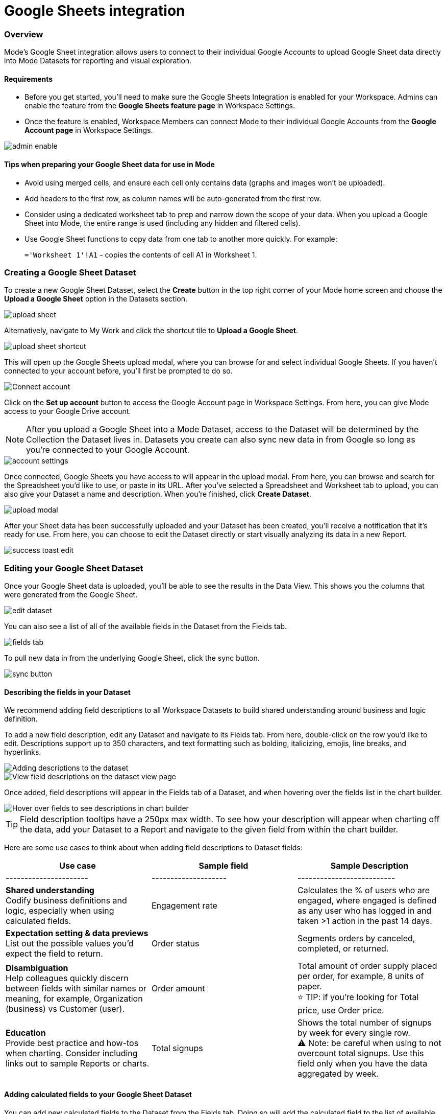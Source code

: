 = Google Sheets integration
:categories: ["Integrations"]
:categories_weight: 3
:date: 2024-05-30
:description: Link your Google Accounts to import data directly into Mode's Datasets for analysis and visualization
:hide_from_nav: true
:ogdescription: Link your Google Accounts to import data directly into Mode's Datasets for analysis and visualization
:path: /articles/google-sheets-integration
:brand: Mode

=== Overview

{brand}'s Google Sheet integration allows users to connect to their individual Google Accounts to upload Google Sheet data directly into {brand} Datasets for reporting and visual exploration.

==== Requirements

* Before you get started, you'll need to make sure the Google Sheets Integration is enabled for your Workspace.
Admins can enable the feature from the *Google Sheets feature page* in Workspace Settings.
* Once the feature is enabled, Workspace Members can connect {brand} to their individual Google Accounts from the *Google Account page* in Workspace Settings.

image::1-admin-enable.png[admin enable]

==== Tips when preparing your Google Sheet data for use in {brand}

* Avoid using merged cells, and ensure each cell only contains data (graphs and images won't be uploaded).
* Add headers to the first row, as column names will be auto-generated from the first row.
* Consider using a dedicated worksheet tab to prep and narrow down the scope of your data.
When you upload a Google Sheet into {brand}, the entire range is used (including any hidden and filtered cells).
* Use Google Sheet functions to copy data from one tab to another more quickly.
For example: +
+
`='Worksheet 1'!A1` - copies the contents of cell A1 in Worksheet 1.
// <highlight type="tip">**TIP**: Use Google Sheet functions to copy data from one tab to another more quickly. For example: <br><br> `='Worksheet 1'!A1` - copies the contents of cell A1 in Worksheet 1 </highlight>

=== Creating a Google Sheet Dataset

To create a new Google Sheet Dataset, select the *Create* button in the top right corner of your {brand} home screen and choose the *Upload a Google Sheet* option in the Datasets section.

image::2-upload-sheet.png[upload sheet]

Alternatively, navigate to My Work and click the shortcut tile to *Upload a Google Sheet*.

image::3-upload-sheet-shortcut-tile.png[upload sheet shortcut]

This will open up the Google Sheets upload modal, where you can browse for and select individual Google Sheets.
If you haven't connected to your account before, you'll first be prompted to do so.

image::4-connect-account-modal.png[Connect account]

Click on the *Set up account* button to access the Google Account page in Workspace Settings.
From here, you can give {brand} access to your Google Drive account.

// <highlight type="note">**NOTE**: After you upload a Google Sheet into a Mode Dataset, access to the Dataset will be determined by the Collection the Dataset lives in. Datasets you create can also sync new data in from Google so long as you’re connected to your Google Account. </highlight>
NOTE: After you upload a Google Sheet into a {brand} Dataset, access to the Dataset will be determined by the Collection the Dataset lives in.
Datasets you create can also sync new data in from Google so long as you're connected to your Google Account.

image::5-connect-account-settings-page.png[account settings]

Once connected, Google Sheets you have access to will appear in the upload modal.
From here, you can browse and search for the Spreadsheet you'd like to use, or paste in its URL.
After you've selected a Spreadsheet and Worksheet tab to upload, you can also give your Dataset a name and description.
When you're finished, click *Create Dataset*.

image::6-upload-modal.png[upload modal]

After your Sheet data has been successfully uploaded and your Dataset has been created, you'll receive a notification that it's ready for use.
From here, you can choose to edit the Dataset directly or start visually analyzing its data in a new Report.

image::7-success-toast-edit.png[success toast edit]

=== Editing your Google Sheet Dataset

Once your Google Sheet data is uploaded, you'll be able to see the results in the Data View.
This shows you the columns that were generated from the Google Sheet.

image::8-data-tab.png[edit dataset]

You can also see a list of all of the available fields in the Dataset from the Fields tab.

image::9-fields-tab.png[fields tab]

To pull new data in from the underlying Google Sheet, click the sync button.

image::10-sync-button.png[sync button]

==== Describing the fields in your Dataset

We recommend adding field descriptions to all Workspace Datasets to build shared understanding around business and logic definition.

To add a new field description, edit any Dataset and navigate to its Fields tab.
From here, double-click on the row you'd like to edit.
Descriptions support up to 350 characters, and text formatting such as bolding, italicizing, emojis, line breaks, and hyperlinks.

image::1-add-description.png[Adding descriptions to the dataset]

image::2-fields-view-page.png[View field descriptions on the dataset view page]

Once added, field descriptions will appear in the Fields tab of a Dataset, and when hovering over the fields list in the chart builder.

image::3-hover-description.png[Hover over fields to see descriptions in chart builder]

// <highlight type="tip">**TIP**: Field description tooltips have a 250px max width. To see how your description will appear when charting off the data, add your Dataset to a Report and navigate to the given field from within the chart builder. </highlight>

TIP: Field description tooltips have a 250px max width.
To see how your description will appear when charting off the data, add your Dataset to a Report and navigate to the given field from within the chart builder.

Here are some use cases to think about when adding field descriptions to Dataset fields:

[options="header"]
|===
| Use case      | Sample field           |  Sample Description
| ----------------------     | --------------------          | --------------------------

| *Shared understanding* +
Codify business definitions and logic, especially when using calculated fields. | Engagement rate   | Calculates the % of users who are engaged, where engaged is defined as any user who has logged in and taken >1 action in the past 14 days.

| *Expectation setting & data previews* +
 List out the possible values you'd expect the field to return.  | Order status    | Segments orders by canceled, completed, or returned.

| *Disambiguation* +
Help colleagues quickly discern between fields with similar names or meaning, for example, Organization (business) vs Customer (user).  | Order amount    | Total amount of order supply placed per order, for example, 8 units of paper. +
⭐️ TIP: if you're looking for Total price, use Order price.

| *Education* +
Provide best practice and how-tos when charting.
Consider including links out to sample Reports or charts. | Total signups   | Shows the total number of signups by week for every single row. +
 ⚠️ Note: be careful when using to not overcount total signups.
Use this field only when you have the data aggregated by week.
//+++<u>+++**See example chart here**+++</u>+++
|===

==== Adding calculated fields to your Google Sheet Dataset

You can add new calculated fields to the Dataset from the Fields tab.
Doing so will add the calculated field to the list of available fields, and also make it available in any reports created from the Dataset.

To add a new calculated field, first select the *New field* button.

image::add_calc_fields.png[Adding calculated fields to the dataset]

Then enter the formula for your calculated field, along with adding a name.
To save the calculated field, select the *Apply & Close* button.

image::add_calc_fields2.png[Adding calculated fields to the dataset]

==== Viewing source information

Information about the underlying Google Sheet that was used to generate the Dataset can be accessed from the Source tab.

image::11-source-tab.png[source tab]

==== Updating your Dataset's name and description

You can change the name and description for your Dataset at any point.
To do so, select the caret next to the Dataset name in the header.
From the dropdown, select *Rename*.

image::12-rename.png[rename]

Enter the desired Dataset name and description.
Then select *Save*.
We recommend using consistent naming conventions and adding detailed descriptions to your datasets.
Doing so will help other team members find and understand how to use the Dataset.

==== Scheduling a Google Sheet Dataset

You can set a schedule for your Dataset to sync in data from the underlying Google Sheet on a cadence.
After a Google Sheet Dataset finishes syncing, all associated Reports built using the Dataset will be able to pull in the fresh data.

To create a new schedule, select the caret next to the Dataset name and choose *Schedule*.
Then, select *Create New Schedule* to open the scheduling options.
From here, you can set the refresh frequency, as well as the specific time and timezone.

image::13-scheduler.png[scheduler]

==== Moving a Google Sheet Dataset to a Collection

The final step when creating a Dataset is to move it into a Collection.
You can think of this action as publishing the Dataset, as it makes the Dataset available for other team members to access and use.

To move the Dataset to a Collection, select the *Move to a Collection* button in the top right corner of the Datasets editor.

This will open a modal displaying all of the available Collections.

image::move_to.png[Moving a dataset]

Select the Collection you want to add the Dataset to, then select *Move*.

=== Viewing a Google Sheet Dataset

To view a Dataset you've just created, select the *View* button in the top right corner of the Datasets editor.

image::14-view-dataset.png[view dataset]

From here you can view the Data, Fields, and Source tabs, Dataset details, as well as export or copy the data.

In the Details pane, you can see information about the Dataset including the Collection it lives in, description, when it was last synced, any schedules it has, and which Reports are built from the Dataset.
To view a list of Reports created from the Dataset, select the *Used in* link to open a modal displaying all child Reports.

image::dataset-used-in.gif[Details pane]

// <highlight type="note">**NOTE**: Reports you don’t have access to will still appear in the count, but will be obfuscated/un-viewable.</highlight>

NOTE: Reports you don't have access to will still appear in the count, but will be obfuscated or un-viewable.

=== Using your Google Sheet Dataset in a Report

You can add a Dataset to any Report for which you have edit access.
There are a few ways to use your Google Sheet Dataset in a Report:

. After your Sheet data has been successfully uploaded and your Dataset has been created, you'll receive a notification that it's ready for use.
From here, you can choose to edit the Dataset directly or start visually analyzing its data in a new Report.
+
image::15-use-in-report.png[view dataset]

. While editing or viewing a Google Sheet Dataset, click the *Use in New Report* button located in the header.
. From within an existing Report, select the *+ Add Data* button located in the left navigation panel.
This will open up the Datasets browser so you can search for existing Datasets to add to your Report.

// <highlight type="note">**NOTE**: Personal Datasets won’t appear in the Datasets browser or when searching, and can only be added to existing Reports via URL. To make your Google Sheet Datasets more discoverable, move them to a Workspace Collection. </highlight>

NOTE: Personal Datasets won't appear in the Datasets browser or when searching, and can only be added to existing Reports via URL.
To make your Google Sheet Datasets more discoverable, move them to a Workspace Collection.

Once your Report is created and the Dataset is added, a flat table visualization will also be created by default.
You can filter and sort the data on the table visualization or create additional visualizations using the data in the Dataset.

image::11-make-chart.png[New chart]

==== Refreshing data in a Dataset-based Report

New Google Sheet Dataset data can be synced into {brand} via a Dataset schedule, or manually from within the Datasets editor.
When you run your Report or refresh an individual Dataset from within a Report, {brand} will check to see if there's a newer Google Sheet Dataset sync available, load it in, and snapshot its results within your Report's Run History.

Datasets will be badged in the Report edit view when there is a fresher sync available, so you know when to refresh your Report.

image::16-gsheets-data-refresh-available.png[use in report]

=== Google Sheet Dataset permissions

After you've authorized access to your Google Account, you'll be able to browse and upload any Google Sheets you have access to in Google Drive.

Once you upload a Google Sheet into a {brand} Dataset, access to the Dataset will be determined *solely by the Collection it lives in*.
Datasets you create can continue to sync new data in from Google so long as you're connected to your Google Account.

[#faqs]
=== FAQs

[discrete]
====== *Q: Can I access my Google Sheet Datasets in the SQL editor for querying or joining?*

No.
Currently, Reusable Datasets can only be used for visual analysis via Quick Charts and the Visual Explorer.
The ability to query and join Reusable Datasets is on the roadmap, and will be introduced as a future feature.

[discrete]
====== *Q: Can I access my Google Sheet Datasets as dataframes in the Notebook?*

Currently, only query results within a given Report can be referenced as dataframes.
However, the ability to reference Datasets that you've added to your Report as dataframes is a feature on the roadmap and will be coming soon!

[discrete]
====== *Q: Can I add custom HTML to Reports that are using Google Sheets Datasets?*

You can customize the styling of your Report's layout using the HTML editor, but any custom JavaScript including link:https://mode.com/example-gallery/[example gallery code] that uses link:https://github.com/mode/alamode[alamode] is unsupported for Reports using Google Sheets Datasets.

[discrete]
====== *Q: How big can my Google Sheets Datasets be?*

Google Sheet Datasets adhere to your Workspace's data plan, and follow the same per query result cap.
Google also limits the amount of data per Sheet to 10M cells, or up to 100MB.

[discrete]
====== *Q: Can I sync my Google Sheet Datasets to Github?*

Currently, only query-backed Datasets can be synced to Github.
There is also a known bug when syncing Reports that contain Google Sheet Datasets to GitHub, causing any Google Sheet Datasets to appear as empty .sql files.

[discrete]
====== *Q: If I make changes to my underlying Google Sheet, how are they reflected in {brand}?*

To update your Google Sheet Dataset to reflect any changes made to the underlying Google Sheet, click the *Sync* button in the Datasets editor or set up a schedule to sync new data in on a schedule.

[discrete]
====== *Q: Can I select a range of data to upload when creating a Google Sheet Dataset?*

No.
Today, when you select a Google Sheet tab, the entire tab is uploaded (including any hidden or filtered cells).
You might consider using a dedicated Worksheet tab to prepare and narrow down the scope of your data.

[discrete]
====== *Q: Can I upload multiple Sheets at the same time?*

No, you can only select one Google Sheet tab to upload at a time, as Datasets can only contain a single table.

[discrete]
====== *Q: What happens if I delete a Google Sheet Dataset?*

The Dataset will be permanently removed from your Workspace, and any dependent Reports, Charts, or Calculated Fields will break

image::4-delete-dataset.png[Delete Dataset confirmation]

[discrete]
====== *Q: What happens to my Google Sheet Datasets if I disconnect my Google account from {brand}?*

Disconnecting your Google Account will prevent you from creating new Datasets using Google Sheet data until you reconnect.

Existing Datasets built on the connection will continue to use the last successful sync but won't be able to sync in new data unless you reconnect, which could break existing schedules.

[discrete]
====== *Q: As an admin, what happens to existing Google Sheet Datasets if I disable the Google Sheets integration for my Workspace?*

Disabling the Google Sheets integration will log out any Members currently connected to Google, and prevent them from re-connecting or creating new Datasets from Google Sheet data.

Existing Datasets built via the Google Sheets integration will continue to use the last successful sync but won't be able to sync in new data, which could break existing refresh schedules.

